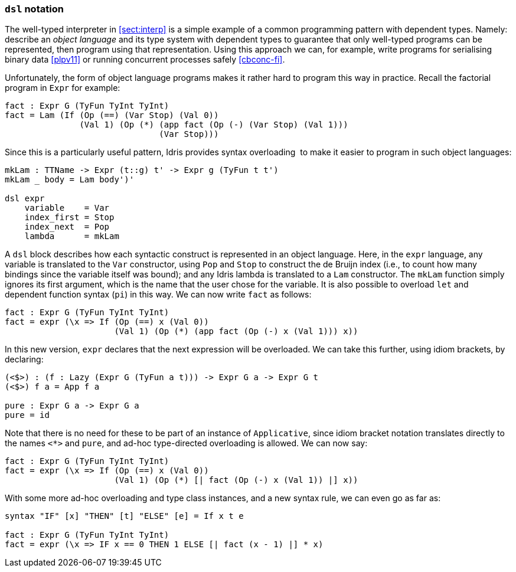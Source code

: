 [[dsl-notation]]
=== `dsl` notation

The well-typed interpreter in <<sect:interp>> is a simple example of a common programming pattern with dependent types.
Namely: describe an _object language_ and its type system with dependent types to guarantee that only well-typed programs can be represented, then program using that representation.
Using this approach we can, for example, write programs for serialising binary data <<plpv11>> or running concurrent processes safely <<cbconc-fi>>.

Unfortunately, the form of object language programs makes it rather hard to program this way in practice.
Recall the factorial program in `Expr` for example:

----
fact : Expr G (TyFun TyInt TyInt)
fact = Lam (If (Op (==) (Var Stop) (Val 0))
               (Val 1) (Op (*) (app fact (Op (-) (Var Stop) (Val 1)))
                               (Var Stop)))
----

Since this is a particularly useful pattern, Idris provides syntax overloading  to make it easier to program in such object languages:

----
mkLam : TTName -> Expr (t::g) t' -> Expr g (TyFun t t')
mkLam _ body = Lam body')'

dsl expr
    variable    = Var
    index_first = Stop
    index_next  = Pop
    lambda      = mkLam
----

A `dsl` block describes how each syntactic construct is represented in an object language.
Here, in the `expr` language, any variable is translated to the `Var` constructor, using `Pop` and `Stop` to construct the de Bruijn index (i.e., to count how many bindings since the variable itself was bound); and any Idris lambda is translated to a `Lam` constructor.
The `mkLam` function simply ignores its first argument, which is the name that the user chose for the variable.
It is also possible to overload `let` and dependent function syntax (`pi`) in this way.
We can now write `fact` as follows:

----
fact : Expr G (TyFun TyInt TyInt)
fact = expr (\x => If (Op (==) x (Val 0))
                      (Val 1) (Op (*) (app fact (Op (-) x (Val 1))) x))
----

In this new version, `expr` declares that the next expression will be overloaded.
We can take this further, using idiom brackets, by declaring:

----
(<$>) : (f : Lazy (Expr G (TyFun a t))) -> Expr G a -> Expr G t
(<$>) f a = App f a

pure : Expr G a -> Expr G a
pure = id
----

Note that there is no need for these to be part of an instance of `Applicative`, since idiom bracket notation translates directly to the names `<*>` and `pure`, and ad-hoc type-directed overloading is allowed.
We can now say:

----
fact : Expr G (TyFun TyInt TyInt)
fact = expr (\x => If (Op (==) x (Val 0))
                      (Val 1) (Op (*) [| fact (Op (-) x (Val 1)) |] x))
----

With some more ad-hoc overloading and type class instances, and a new syntax rule, we can even go as far as:

----
syntax "IF" [x] "THEN" [t] "ELSE" [e] = If x t e

fact : Expr G (TyFun TyInt TyInt)
fact = expr (\x => IF x == 0 THEN 1 ELSE [| fact (x - 1) |] * x)
----
